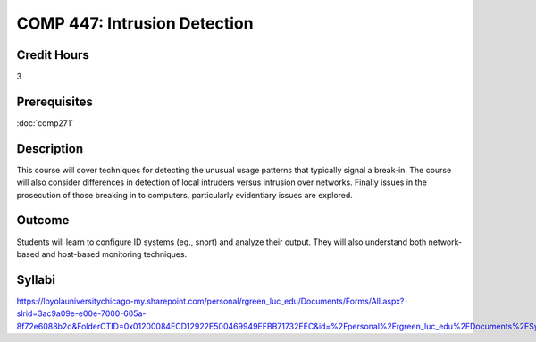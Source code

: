 .. index:: intrusion detection
   intrusion detection
   computer security

COMP 447: Intrusion Detection
=============================

Credit Hours
-----------------------------------

3

Prerequisites
----------------------------

:doc:`comp271`


Description
----------------------------

This course will cover techniques for detecting the unusual usage patterns that typically signal a break-in. The course will also consider differences in detection of local intruders versus intrusion over networks. Finally issues in the prosecution of those breaking in to computers, particularly evidentiary issues are explored.

Outcome
------------

Students will learn to configure ID systems (eg., snort) and analyze their output. They will also understand both network-based and host-based monitoring techniques.

Syllabi
----------------------

https://loyolauniversitychicago-my.sharepoint.com/personal/rgreen_luc_edu/Documents/Forms/All.aspx?slrid=3ac9a09e-e00e-7000-605a-8f72e6088b2d&FolderCTID=0x01200084ECD12922E500469949EFBB71732EEC&id=%2Fpersonal%2Frgreen_luc_edu%2FDocuments%2FSyllabi%2FCOMP%20447
